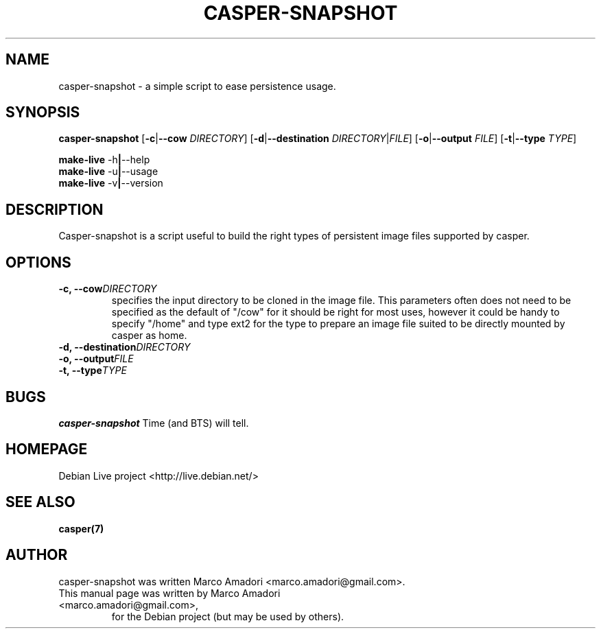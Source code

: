 .TH "CASPER-SNAPSHOT" 1 "Thu,  28 Sep 2006" "0.0.1" "User commands"

.SH NAME
casper-snapshot \- a simple script to ease persistence usage.

.SH SYNOPSIS
.B casper-snapshot
.RB [\| \-c \||\| \-\-cow
.IR DIRECTORY \|]
.RB [\| \-d \||\| \-\-destination
.IR DIRECTORY \||\| FILE \|]
.RB [\| \-o \||\| \-\-output
.IR FILE \|]
.RB [\| \-t \||\| \-\-type
.IR TYPE \|]
.PP
.B make-live
.RB \-h \||\| \-\-help
.br
.B make-live
.RB \-u \||\| \-\-usage
.br
.B make-live
.RB \-v \||\| \-\-version

.SH DESCRIPTION
Casper-snapshot is a script useful to build the right types of persistent image files supported by casper.

.SH OPTIONS
.TP
.BI "\-c, \-\-cow" DIRECTORY
specifies the input directory to be cloned in the image file.
This parameters often does not need to be specified as the default of "/cow" for it should be right for most uses, however it could be handy to specify "/home" and type ext2 for the type to prepare an image file suited to be directly mounted by casper as home.
.TP
.BI "\-d, \-\-destination" DIRECTORY
.TP
.BI "\-o, \-\-output" FILE
.TP
.BI "\-t, \-\-type" TYPE

.SH BUGS
.B casper-snapshot
Time (and BTS) will tell.

.SH HOMEPAGE
Debian Live project <http://live.debian.net/>

.SH SEE ALSO
.BR casper(7)

.SH AUTHOR
casper-snapshot was written Marco Amadori <marco.amadori@gmail.com>.
.TP
This manual page was written by Marco Amadori <marco.amadori@gmail.com>,
for the Debian project (but may be used by others).
